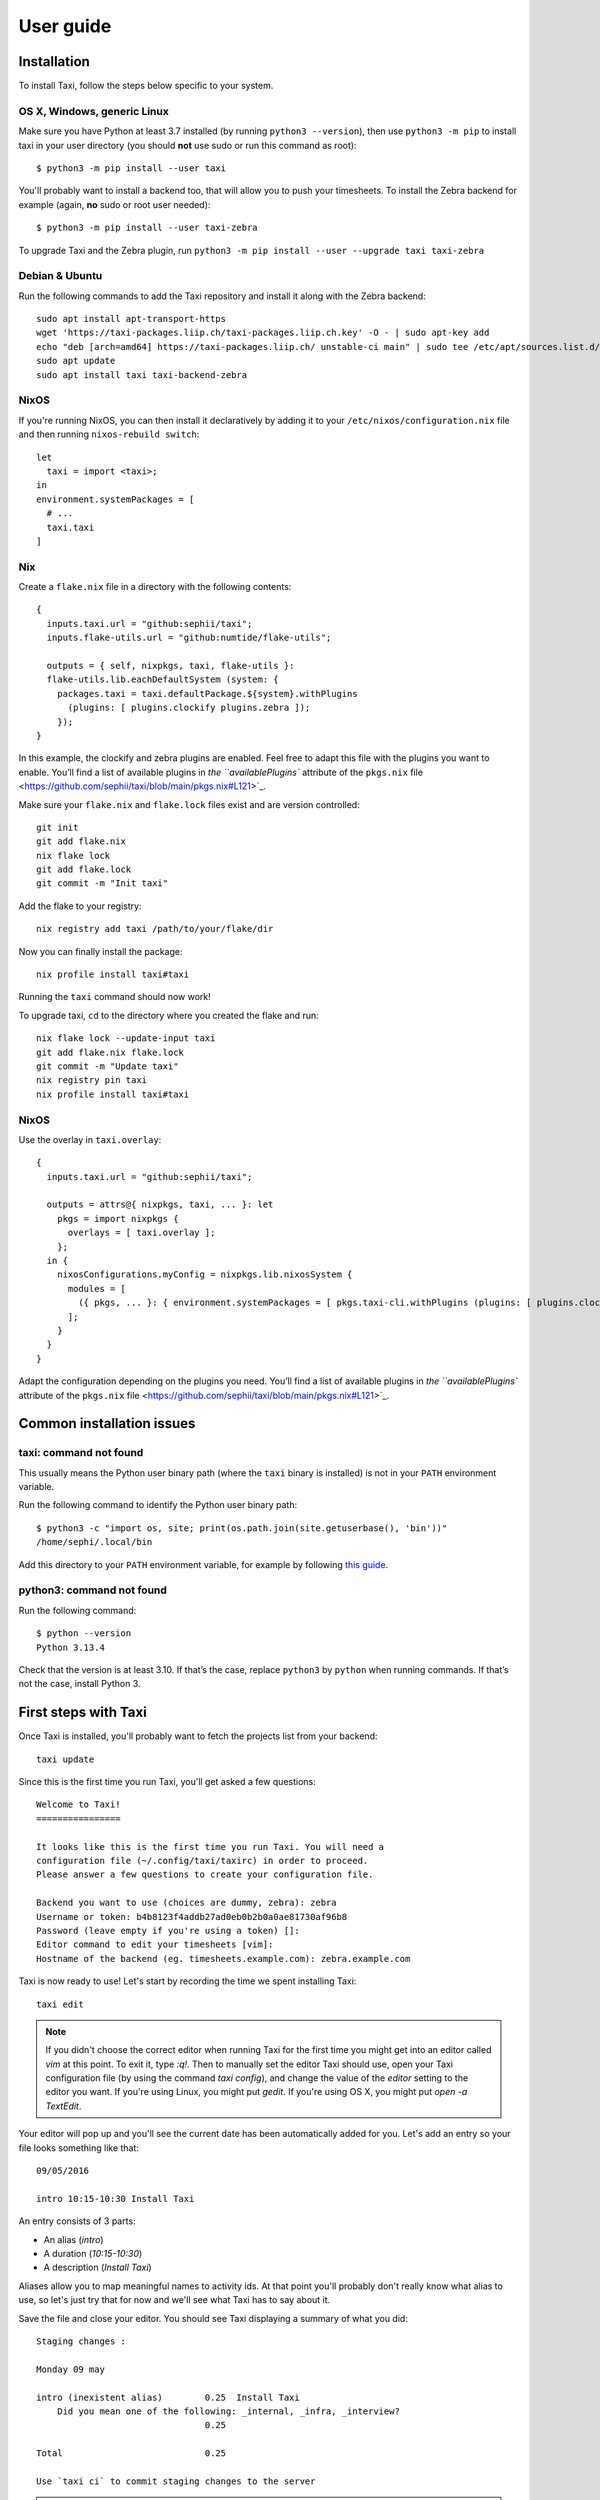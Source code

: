 User guide
==========

Installation
------------

To install Taxi, follow the steps below specific to your system.

OS X, Windows, generic Linux
~~~~~~~~~~~~~~~~~~~~~~~~~~~~

Make sure you have Python at least 3.7 installed (by running ``python3
--version``), then use ``python3 -m pip`` to install taxi in your user directory
(you should **not** use sudo or run this command as root)::

    $ python3 -m pip install --user taxi

You'll probably want to install a backend too, that will allow you to push your
timesheets. To install the Zebra backend for example (again, **no** sudo or root
user needed)::

    $ python3 -m pip install --user taxi-zebra

To upgrade Taxi and the Zebra plugin, run ``python3 -m pip install --user --upgrade taxi taxi-zebra``

Debian & Ubuntu
~~~~~~~~~~~~~~~

Run the following commands to add the Taxi repository and install it along with
the Zebra backend::

    sudo apt install apt-transport-https
    wget 'https://taxi-packages.liip.ch/taxi-packages.liip.ch.key' -O - | sudo apt-key add
    echo "deb [arch=amd64] https://taxi-packages.liip.ch/ unstable-ci main" | sudo tee /etc/apt/sources.list.d/taxi.list
    sudo apt update
    sudo apt install taxi taxi-backend-zebra

NixOS
~~~~~

If you're running NixOS, you can then install it declaratively by adding it to
your ``/etc/nixos/configuration.nix`` file and then running ``nixos-rebuild
switch``::

    let
      taxi = import <taxi>;
    in
    environment.systemPackages = [
      # ...
      taxi.taxi
    ]

Nix
~~~

Create a ``flake.nix`` file in a directory with the following contents::

  {
    inputs.taxi.url = "github:sephii/taxi";
    inputs.flake-utils.url = "github:numtide/flake-utils";

    outputs = { self, nixpkgs, taxi, flake-utils }:
    flake-utils.lib.eachDefaultSystem (system: {
      packages.taxi = taxi.defaultPackage.${system}.withPlugins
        (plugins: [ plugins.clockify plugins.zebra ]);
      });
  }

In this example, the clockify and zebra plugins are enabled. Feel free to adapt
this file with the plugins you want to enable. You’ll find a list of available
plugins in `the ``availablePlugins`` attribute of the ``pkgs.nix`` file <https://github.com/sephii/taxi/blob/main/pkgs.nix#L121>`_.

Make sure your ``flake.nix`` and ``flake.lock`` files exist and are version controlled::

  git init
  git add flake.nix
  nix flake lock
  git add flake.lock
  git commit -m "Init taxi"

Add the flake to your registry::

  nix registry add taxi /path/to/your/flake/dir

Now you can finally install the package::

  nix profile install taxi#taxi

Running the ``taxi`` command should now work!

To upgrade taxi, ``cd`` to the directory where you created the flake and run::

  nix flake lock --update-input taxi
  git add flake.nix flake.lock
  git commit -m "Update taxi"
  nix registry pin taxi
  nix profile install taxi#taxi

NixOS
~~~~~

Use the overlay in ``taxi.overlay``::

  {
    inputs.taxi.url = "github:sephii/taxi";

    outputs = attrs@{ nixpkgs, taxi, ... }: let
      pkgs = import nixpkgs {
        overlays = [ taxi.overlay ];
      };
    in {
      nixosConfigurations.myConfig = nixpkgs.lib.nixosSystem {
        modules = [
          ({ pkgs, ... }: { environment.systemPackages = [ pkgs.taxi-cli.withPlugins (plugins: [ plugins.clockify plugins.zebra ]) ]; })
        ];
      }
    }
  }

Adapt the configuration depending on the plugins you need. You’ll find a list of
available plugins in `the ``availablePlugins`` attribute of the ``pkgs.nix`` file <https://github.com/sephii/taxi/blob/main/pkgs.nix#L121>`_.

Common installation issues
--------------------------

taxi: command not found
~~~~~~~~~~~~~~~~~~~~~~~

This usually means the Python user binary path (where the ``taxi`` binary is
installed) is not in your ``PATH`` environment variable.

Run the following command to identify the Python user binary path::

    $ python3 -c "import os, site; print(os.path.join(site.getuserbase(), 'bin'))"
    /home/sephi/.local/bin

Add this directory to your ``PATH`` environment variable, for example by
following `this guide <https://stackoverflow.com/a/14638025>`_.

python3: command not found
~~~~~~~~~~~~~~~~~~~~~~~~~~

Run the following command::

    $ python --version
    Python 3.13.4

Check that the version is at least 3.10. If that’s the case, replace ``python3``
by ``python`` when running commands. If that’s not the case, install Python 3.

First steps with Taxi
---------------------

Once Taxi is installed, you'll probably want to fetch the projects list from
your backend::

    taxi update

Since this is the first time you run Taxi, you'll get asked a few questions::

    Welcome to Taxi!
    ================

    It looks like this is the first time you run Taxi. You will need a
    configuration file (~/.config/taxi/taxirc) in order to proceed.
    Please answer a few questions to create your configuration file.

    Backend you want to use (choices are dummy, zebra): zebra
    Username or token: b4b8123f4addb27ad0eb0b2b0a0ae81730af96b8
    Password (leave empty if you're using a token) []: 
    Editor command to edit your timesheets [vim]: 
    Hostname of the backend (eg. timesheets.example.com): zebra.example.com

Taxi is now ready to use! Let's start by recording the time we spent installing
Taxi::

    taxi edit

.. note::

    If you didn't choose the correct editor when running Taxi for the first
    time you might get into an editor called `vim` at this point. To exit it,
    type `:q!`. Then to manually set the editor Taxi should use, open your Taxi
    configuration file (by using the command `taxi config`), and change the
    value of the `editor` setting to the editor you want. If you're using
    Linux, you might put `gedit`. If you're using OS X, you might put `open
    -a TextEdit`.

Your editor will pop up and you'll see the current date has been automatically
added for you. Let's add an entry so your file looks something like that::

    09/05/2016

    intro 10:15-10:30 Install Taxi

An entry consists of 3 parts:

* An alias (`intro`)
* A duration (`10:15-10:30`)
* A description (`Install Taxi`)

Aliases allow you to map meaningful names to activity ids. At that point
you'll probably don't really know what alias to use, so let's just try that for
now and we'll see what Taxi has to say about it.

Save the file and close your editor. You should see Taxi displaying a summary
of what you did::

    Staging changes :

    Monday 09 may

    intro (inexistent alias)        0.25  Install Taxi
        Did you mean one of the following: _internal, _infra, _interview?
                                    0.25

    Total                           0.25

    Use `taxi ci` to commit staging changes to the server

.. note::

    Depending on the editor you're using you might not see anything happening
    when you close the file and you might need to run `taxi status` to get this
    output.

Whoops! It looks like the alias we used doesn't exist. Taxi tried to help us by
suggesting similar matches among available aliases, and actually `_internal`
looks like the correct alias to use. We could have searched for aliases that
look like `internal` with the following command: ``taxi alias list internal``.

.. note::
    This alias `_internal` exists because we ran `taxi update` before, which
    synchronized the aliases database from the remote backend. You can also use
    custom aliases that will not be shared with the remote backend. Refer to
    the `alias` command help by running ``taxi alias --help``.

Let's edit our file once again and fix that::

    taxi edit

Replace the `intro` alias with `_internal`::

    09/05/2016

    _internal 10:15-10:30 Install Taxi

Close your editor and run `taxi status` if needed and check the output::

    Staging changes :

    Monday 09 may

    _internal (7/16, liip)          0.25  Install Taxi
                                    0.25

    Total                           0.25

    Use `taxi ci` to commit staging changes to the server

You can now see the `_internal` alias has been recognized as mapped to project
id 7, activity id 16 on the `liip` backend. If you're satisfied with that, you
can now push this to the remote server (`ci` is a shorthand for `commit`, which
is equivalent)::

    taxi ci

Searching for aliases
~~~~~~~~~~~~~~~~~~~~~

The whole point of Taxi is to record your time spend on activities, but how do you know which activities you can use?
As explained in the introduction, activities are fetched with the `update` command. To see the available aliases, use
the `alias list` command::

    $> taxi alias list

    [dummy] my_alias -> 2000/11 (My project, my activity)

The part that appears in brackets is the backend that will be used to push the entries when using the `commit` command.
The information on the right of the arrow is the "mapping", that is a project id and an activity id, whose names are in
parentheses.

You can search for a specific alias by adding a search string to the `alias list` command::

    $> taxi alias list my_awesome_alias

You can also limit the results to aliases you have already used in your timesheets with the `--used` option::

    $> taxi alias list --used

Filtering entries
~~~~~~~~~~~~~~~~~

The `status` and `commit` options support the `--since`, `--until` and `--today/--not-today` options that allow you to
specify which entries should be included in the command. For example let's say you entered entries for yesterday and
today (Wednesday 21 june)::

    $> taxi status
    Staging changes :

    Tuesday 20 june

    _internal                       0.25  Install Taxi
                                    0.25
    Wednesday 21 june

    _internal                       1.00  First steps with Taxi
                                    1.00

    Total                           1.25

    Use `taxi ci` to commit staging changes to the server

And you only want to commit yesterday's entry. You can use the `--not-today` option that will ignore today's entries.
Since you can use this option both with the `status` and `commit` command, you can review what you're about to commit
with the `status` command::

    $> taxi status --not-today
    Staging changes :

    Tuesday 20 june

    _internal                       0.25  Install Taxi
                                    0.25

    Total                           0.25

    Use `taxi ci` to commit staging changes to the server

If you wanted to only include today's entries, you could use the `--since` option. Both `--since` and `--until` support
the following notations:

    * Relative: 5 days ago, 2 weeks ago, 1 month ago, 1 year ago, today, yesterday
    * Absolute: 21.05.2017

Back to our entries, let's filter yesterday's entry::

    $> taxi status --since=today
    Staging changes :

    Wednesday 21 june

    _internal                       1.00  First steps with Taxi
                                    1.00

    Total                           1.00

    Use `taxi ci` to commit staging changes to the server

In fact, the `--today` option is just a shortcut for `--since=today --until=today`.

Ignored entries
~~~~~~~~~~~~~~~

You'll sometimes have entries for which you're not sure which alias you should
use and that shouldn't be pushed until you have a confirmation from someone
else. Simply prefix the entry line with `?` and the entry will be ignored. If we
run the ``edit`` command and add a question mark to our ``pingpong`` alias like
so::

    23/02/2015

    ? pingpong 09:00-10:30 Play ping-pong

The output becomes::

    Staging changes :

    Monday 23 february
    pingpong (ignored)             1.50  Play ping-pong
                                   1.50

    Total                          1.50

    Use `taxi ci` to commit staging changes to the server

Entry continuation
~~~~~~~~~~~~~~~~~~

Having entries that follow each other, eg. 10:00-11:00, then 11:00-13:00, etc is
a common pattern. That's why you can skip the start time of an entry if the
previous entry has an end time. The previous example would become (note that
spaces don't matter, you don't need to align them)::

    23/02/2015

    pingpong 09:00-10:30 Play ping-pong
    taxi          -12:00 Write documentation

You can also chain them::

    23/02/2015

    pingpong 09:00-10:30 Play ping-pong
    taxi          -12:00 Write documentation
    internal      -13:00 Debug coffee machine

Internal aliases
~~~~~~~~~~~~~~~~

Some people like to timesheet everything they do: lunch, ping-pong games, going
to the restroom... anyway, if you're that kind of people you probably don't
want these entries to be pushed. To achieve that, start by adding a dummy
backend to your configuration file (to open it, run `taxi config`)::

    [backends]
    internal = dummy://

Then to add an internal alias, either add it in the corresponding section in
your configuration file::

    [internal_aliases]
    _pingpong
    _lunch
    _shit

Or use the ``alias`` command::

    taxi alias add -b internal _pingpong ""

Getting help
~~~~~~~~~~~~

Use ``taxi <command> --help`` to get help on any Taxi command.

Upgrading Taxi
--------------

To upgrade Taxi, run ``python3 -m pip install --upgrade taxi``. If you have any plugins,
you'll also need to manually upgrade them, by running for example ``python3 -m pip
install --upgrade taxi-zebra``.

Timesheet syntax
----------------

Taxi uses a simple syntax for timesheets, which are composed of dates and
entries. If you used the ``edit`` command, you already saw the dates. A date is
a string that can have one of the following formats:

* dd/mm/yyyy
* dd/mm/yy
* yyyy/mm/dd

Actually the separator can be any special character. You can control the format
Taxi uses when automatically inserting dates in your entries file with the
:ref:`config_date_format` configuration option.

Timesheets also contain comments, which are denoted by the ``#`` character.
Any line starting with ``#`` will be ignored.

Entries are the entity that allow you to record the time spent an various
activities. The basic syntax is::

    alias duration description

``alias`` can be any string matching a mapping defined either by your
configuration, or a shared alias. If an alias is not found in the configured
aliases, a list of suggestions will be given and the alias will be ignored when
pushing entries.

``duration`` can either be a time range or a duration in hours. If it's a time
range, it should be in the format ``start-end``, where ``start`` can be left
blank if the previous entry also used a time range and had a time defined, and
``end`` can be ``?`` if the end time is not known yet, leading to the entry
being ignored. Each part of the range should have the format ``HH:mm``, or
``HHmm``. If ``duration`` is a duration, it should just be a number, eg. 2 for
2 hours, or 1.75 for 1 hour and 45 minutes.

``description`` can be any text but cannot be left blank.

Backends
--------

.. note::
    The `plugin` command is available starting from Taxi 4.2.

Backends are provided through Taxi plugins. To install (or upgrade) a plugin,
use the `plugin install` command::

    taxi plugin install zebra

This will fetch and install the backend plugin. Once installed, you'll still
need to tell Taxi to use it. This is explained in the next section.

You can also see which plugins are installed with `plugin list`::

    $> taxi plugin list
    zebra (1.2.0)

.. note::

    This is only valid if you installed Taxi with the install script, that
    transparently deals with installing Taxi in an isolated environment. If you
    installed it differently (eg. by using a Debian package or by using pip),
    either install the corresponding Debian package for the backend you want to
    use or use pip (eg. ``pip install taxi-zebra``).

Configuration
~~~~~~~~~~~~~

You can open your configuration file using the command `taxi config`.

The configuration file uses the `XDG user directories
<https://standards.freedesktop.org/basedir-spec/basedir-spec-latest.html>`_
specification. This means the location is the following:

    * Linux: ``~/.config/taxi/taxirc``
    * OS X: ``~/Library/Application Support/taxi/taxirc``
    * Windows: ``%LOCALAPPDATA%\sephii\taxi\taxirc`` or ``C:\Users\<User>\AppData\Local\sephii\taxi\taxirc``

You can see the location of the configuration file used by running taxi in verbose mode, for example::

    $ taxi -vvv status
    DEBUG:root:Using configuration file in /home/sephi/.config/taxi/taxirc
    ...

The configuration file has a section named ``backends`` that allows you to
define the active backends and the credentials you want to use. The syntax of
the backends part is::

    [backends]
    default = <backend_name>://<user>:<password>@<host>:<port><path><options>

Here a backend named *default* is defined. The ``backend_name`` is the adapter
this backend will use. You'll find this name in the specific backend package
documentation. The ``backend_name`` is the only mandatory part, as some
backends won't care about the ``user``, ``password``, or other configuration
options.

The name of each backend should be unique, and it will be used when defining
aliases. Each backend will have a section named ``[backend_name_aliases]`` and
``[backend_name_shared_aliases]``, where *backend_name* is the name of the
backend, each containing the user-defined aliases, and the automatic aliases
fetched with the ``update`` command.

.. note::

    If you have any special character in your password, make sure it is
    URL-encoded, as Taxi won't be able to correctly parse the URI otherwise.
    You can use the following snippet to encode your password::

        >>> import urllib
        >>> urllib.quote('my_password', safe='')

    On Python 3::

        >>> from urllib import parse
        >>> parse.quote('my_password', safe='')

.. _config:

Configuration options
---------------------

.. _config_auto_add:

auto_add
~~~~~~~~

Default: auto

This specifies where the new entries will be inserted when you use `start` and
`edit` commands. Possible values are `auto` (automatic detection based on your
current entries), `bottom` (values are added to the end of the file), or `top`
(values are added to the top of the file) or `no` (no auto add for the edit
command).

auto_fill_days
~~~~~~~~~~~~~~

Default: 0,1,2,3,4

When running the `edit` command, Taxi will add all the dates that are not
present in your entries file until the current date if they match any day
present in ``auto_fill_days`` (0 is Monday, 6 is Sunday). You must have
:ref:`config_auto_add` set to something else than `no` for this option to take
effect.

.. _config_date_format:

date_format
~~~~~~~~~~~

Default: %d/%m/%Y

This is the format of the dates that'll be automatically inserted in your
entries file(s), for example when using the `start` and `edit` commands. You
can use the same date placeholders as for the `file` option.

editor
~~~~~~

When running the `edit` command, your editor command will be deducted from your
environment but if you want to use a custom command you can set it here.

.. _config_file:

file
~~~~

Default: ~/zebra/%Y/%m.tks

The path of your entries file. You're free to use a single file to store all
your entries but you're strongly encouraged to use date placeholders here. The
following will expand to ``~/zebra/2011/11.tks`` if you're in November 2011.

You can use any datetime format code defined in `the strftime documentation
<http://docs.python.org/library/datetime.html#strftime-and-strptime-behavior>`_
down to a resolution of a day (hours, minutes and seconds format codes are not
supported because they make little sense).

regroup_entries
~~~~~~~~~~~~~~~

Default: true

If set to false, similar entries (ie. entries on the same date that are on the
same alias and have the same description) won't be regrouped.

.. note::
    This setting is available starting from Taxi 4.1

nb_previous_files
~~~~~~~~~~~~~~~~~

Default: 1

Defines the number of previous timesheet files Taxi should try to parse. This
allows you to make sure you don't forget hours in files from previous months
when starting a new month.

This option only makes sense if you're using date placeholders in
:ref:`config_file`.

round_entries
~~~~~~~~~~~~~

Default: 15

Number of minutes to round entries duration to when using the `stop` command.
For example, if you start working on a task at 10:02 and you run `taxi stop` at
10:10 with the default `round_entries` setting you'll get `10:02-10:17`. Note
that entries are always rounded up, never down.

Flags characters customization
------------------------------

By default Taxi uses the `=` character for pushed entries and `?` for ignored entries. You can customize them in the
`[flags]` section of the configuration file. Note that using `#` as a flag character will make any flagged entry
interpreted as a comment and won't be parsed by Taxi. Example of using custom characters for the `ignored` and `pushed`
flags::

    [flags]
    ignored = !
    pushed = @
